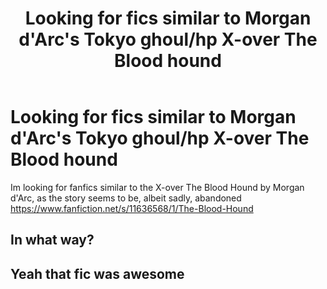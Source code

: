 #+TITLE: Looking for fics similar to Morgan d'Arc's Tokyo ghoul/hp X-over The Blood hound

* Looking for fics similar to Morgan d'Arc's Tokyo ghoul/hp X-over The Blood hound
:PROPERTIES:
:Author: colnz1
:Score: 1
:DateUnix: 1622106086.0
:DateShort: 2021-May-27
:FlairText: Request
:END:
Im looking for fanfics similar to the X-over The Blood Hound by Morgan d'Arc, as the story seems to be, albeit sadly, abandoned [[https://www.fanfiction.net/s/11636568/1/The-Blood-Hound]]


** In what way?
:PROPERTIES:
:Author: Tlyer2
:Score: 2
:DateUnix: 1622127915.0
:DateShort: 2021-May-27
:END:


** Yeah that fic was awesome
:PROPERTIES:
:Author: HarryAugust
:Score: 1
:DateUnix: 1622143338.0
:DateShort: 2021-May-27
:END:
